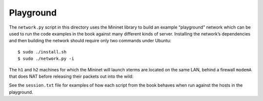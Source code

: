 
============
 Playground
============

The ``network.py`` script in this directory uses the Mininet library to
build an example “playground” network which can be used to run the code
examples in the book against many different kinds of server.  Installing
the network’s dependencies and then building the network should require
only two commands under Ubuntu::

    $ sudo ./install.sh
    $ sudo ./network.py -i

The ``h1`` and ``h2`` machines for which the Mininet will launch xterms
are located on the same LAN, behind a firewall ``modemA`` that does NAT
before releasing their packets out into the wild:

.. image:: https://raw.githubusercontent.com/brandon-rhodes/fopnp/m/diagrams/playground.png

See the ``session.txt`` file for examples of how each script from the
book behaves when run against the hosts in the playground.
